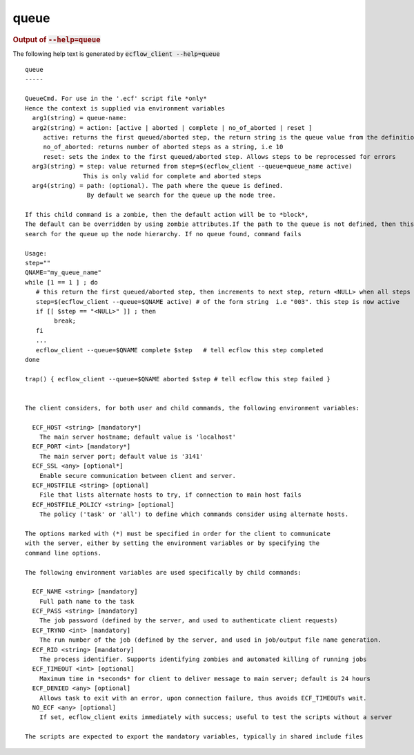 
.. _queue_cli:

queue
/////







.. rubric:: Output of :code:`--help=queue`



The following help text is generated by :code:`ecflow_client --help=queue`

::

   
   queue
   -----
   
   QueueCmd. For use in the '.ecf' script file *only*
   Hence the context is supplied via environment variables
     arg1(string) = queue-name:
     arg2(string) = action: [active | aborted | complete | no_of_aborted | reset ]
        active: returns the first queued/aborted step, the return string is the queue value from the definition
        no_of_aborted: returns number of aborted steps as a string, i.e 10
        reset: sets the index to the first queued/aborted step. Allows steps to be reprocessed for errors
     arg3(string) = step: value returned from step=$(ecflow_client --queue=queue_name active)
                   This is only valid for complete and aborted steps
     arg4(string) = path: (optional). The path where the queue is defined.
                    By default we search for the queue up the node tree.
   
   If this child command is a zombie, then the default action will be to *block*,
   The default can be overridden by using zombie attributes.If the path to the queue is not defined, then this command will
   search for the queue up the node hierarchy. If no queue found, command fails
   
   Usage:
   step=""
   QNAME="my_queue_name"
   while [1 == 1 ] ; do
      # this return the first queued/aborted step, then increments to next step, return <NULL> when all steps processed
      step=$(ecflow_client --queue=$QNAME active) # of the form string  i.e "003". this step is now active
      if [[ $step == "<NULL>" ]] ; then
           break;
      fi
      ...
      ecflow_client --queue=$QNAME complete $step   # tell ecflow this step completed
   done
   
   trap() { ecflow_client --queue=$QNAME aborted $step # tell ecflow this step failed }
   
   
   The client considers, for both user and child commands, the following environment variables:
   
     ECF_HOST <string> [mandatory*]
       The main server hostname; default value is 'localhost'
     ECF_PORT <int> [mandatory*]
       The main server port; default value is '3141'
     ECF_SSL <any> [optional*]
       Enable secure communication between client and server.
     ECF_HOSTFILE <string> [optional]
       File that lists alternate hosts to try, if connection to main host fails
     ECF_HOSTFILE_POLICY <string> [optional]
       The policy ('task' or 'all') to define which commands consider using alternate hosts.
   
   The options marked with (*) must be specified in order for the client to communicate
   with the server, either by setting the environment variables or by specifying the
   command line options.
   
   The following environment variables are used specifically by child commands:
   
     ECF_NAME <string> [mandatory]
       Full path name to the task
     ECF_PASS <string> [mandatory]
       The job password (defined by the server, and used to authenticate client requests)
     ECF_TRYNO <int> [mandatory]
       The run number of the job (defined by the server, and used in job/output file name generation.
     ECF_RID <string> [mandatory]
       The process identifier. Supports identifying zombies and automated killing of running jobs
     ECF_TIMEOUT <int> [optional]
       Maximum time in *seconds* for client to deliver message to main server; default is 24 hours
     ECF_DENIED <any> [optional]
       Allows task to exit with an error, upon connection failure, thus avoids ECF_TIMEOUTs wait.
     NO_ECF <any> [optional]
       If set, ecflow_client exits immediately with success; useful to test the scripts without a server
   
   The scripts are expected to export the mandatory variables, typically in shared include files
   

